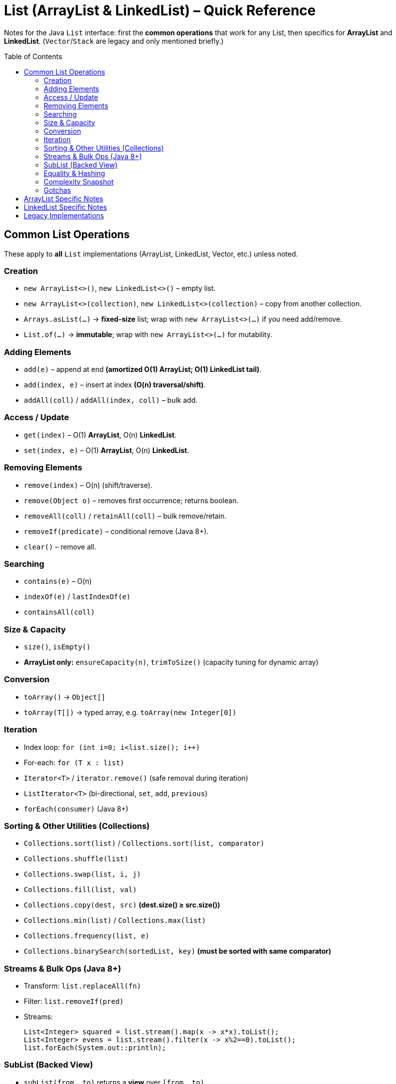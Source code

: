 = List (ArrayList & LinkedList) – Quick Reference
:toc: macro
:toclevels: 2
:source-highlighter: highlightjs

[.lead]
Notes for the Java `List` interface: first the **common operations** that work for any List, then specifics for **ArrayList** and **LinkedList**. (`Vector`/`Stack` are legacy and only mentioned briefly.)

toc::[]

== Common List Operations
These apply to *all* `List` implementations (ArrayList, LinkedList, Vector, etc.) unless noted.

=== Creation
* `new ArrayList<>()`, `new LinkedList<>()` – empty list.
* `new ArrayList<>(collection)`, `new LinkedList<>(collection)` – copy from another collection.
* `Arrays.asList(…)` → **fixed-size** list; wrap with `new ArrayList<>(…)` if you need add/remove.
* `List.of(…)` → **immutable**; wrap with `new ArrayList<>(…)` for mutability.

=== Adding Elements
* `add(e)` – append at end *(amortized O(1) ArrayList; O(1) LinkedList tail)*.
* `add(index, e)` – insert at index *(O(n) traversal/shift)*.
* `addAll(coll)` / `addAll(index, coll)` – bulk add.

=== Access / Update
* `get(index)` – O(1) **ArrayList**, O(n) **LinkedList**.
* `set(index, e)` – O(1) **ArrayList**, O(n) **LinkedList**.

=== Removing Elements
* `remove(index)` – O(n) (shift/traverse).
* `remove(Object o)` – removes first occurrence; returns boolean.
* `removeAll(coll)` / `retainAll(coll)` – bulk remove/retain.
* `removeIf(predicate)` – conditional remove (Java 8+).
* `clear()` – remove all.

=== Searching
* `contains(e)` – O(n)
* `indexOf(e)` / `lastIndexOf(e)`
* `containsAll(coll)`

=== Size & Capacity
* `size()`, `isEmpty()`
* **ArrayList only:** `ensureCapacity(n)`, `trimToSize()` (capacity tuning for dynamic array)

=== Conversion
* `toArray()` → `Object[]`
* `toArray(T[])` → typed array, e.g. `toArray(new Integer[0])`

=== Iteration
* Index loop: `for (int i=0; i<list.size(); i++)`
* For-each: `for (T x : list)`
* `Iterator<T>` / `iterator.remove()` (safe removal during iteration)
* `ListIterator<T>` (bi-directional, `set`, `add`, `previous`)
* `forEach(consumer)` (Java 8+)

=== Sorting & Other Utilities (Collections)
* `Collections.sort(list)` / `Collections.sort(list, comparator)`
* `Collections.shuffle(list)`
* `Collections.swap(list, i, j)`
* `Collections.fill(list, val)`
* `Collections.copy(dest, src)` *(dest.size() ≥ src.size())*
* `Collections.min(list)` / `Collections.max(list)`
* `Collections.frequency(list, e)`
* `Collections.binarySearch(sortedList, key)` *(must be sorted with same comparator)*

=== Streams & Bulk Ops (Java 8+)
* Transform: `list.replaceAll(fn)`
* Filter: `list.removeIf(pred)`
* Streams:
+
[source,java]
----
List<Integer> squared = list.stream().map(x -> x*x).toList();
List<Integer> evens = list.stream().filter(x -> x%2==0).toList();
list.forEach(System.out::println);
----

=== SubList (Backed View)
* `subList(from, to)` returns a **view** over `[from, to)`.
* Mutations on the view reflect in the parent.
* Avoid structural modifications on parent while view exists (can cause `ConcurrentModificationException`).

=== Equality & Hashing
* `equals()` compares element-by-element **and order**.
* `hashCode()` consistent with `equals()`.

=== Complexity Snapshot
[cols="30,35,35", options="header"]
|===
| Operation | ArrayList | LinkedList
| Access (get/set) | O(1) | O(n)
| Add at end | Amortized O(1) | O(1) (tail)
| Insert/remove at index | O(n) (shift) | O(n) (traverse), O(1) once node located
| Search by value | O(n) | O(n)
| Sort | O(n log n) | O(n log n)
|===

=== Gotchas
* `remove(int)` vs `remove(Object)` – be explicit to avoid ambiguity with boxed integers.
* `Arrays.asList` is fixed-size; wrap in `new ArrayList<>(…)` to add/remove.
* `subList` is *backed*; don’t structurally modify parent while using it.
* Prefer declaring as interface: 
+
[source,java]
----
List<Integer> list = new ArrayList<>();
----

== ArrayList Specific Notes
* Backed by a **dynamically resizing array** (growth typically ~1.5×).
* **Fast random access**: `get/set` are O(1).
* **Capacity tuning** (unique to ArrayList):
+
[source,java]
----
ArrayList<Integer> a = new ArrayList<>();
a.ensureCapacity(1_000);
... // bulk add
a.trimToSize(); // shrink backing array to current size
----
* Insert/remove in middle causes **shifts** (O(n)); prefer appending or using algorithms that minimize mid-list insertions.

== LinkedList Specific Notes
* **Doubly-linked list** implementation of `List` (also implements `Deque`).
* **O(1)** insertion/removal at ends (once position known).
* **O(n)** random access (`get(i)`, `set(i)` traverse from nearest end).
* Deque operations you get on `LinkedList` (not on `ArrayList`):
+
[source,java]
----
// Queue-like
LinkedList<Integer> q = new LinkedList<>();
q.addLast(10);  // offer/add at tail
q.addLast(20);
System.out.println(q.removeFirst()); // poll/remove head

// Stack-like
q.push(99);               // same as addFirst
System.out.println(q.pop()); // removeFirst
System.out.println(q.peekFirst()); // view head
System.out.println(q.peekLast());  // view tail
----

== Legacy Implementations
* `Vector` – synchronized dynamic array; largely superseded by `ArrayList`.
* `Stack` – legacy LIFO (extends Vector). Prefer `Deque`/`ArrayDeque` instead.